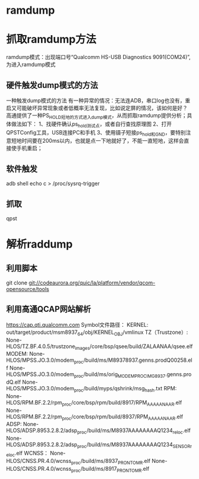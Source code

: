 * ramdump
* 
* 抓取ramdump方法
  ramdump模式：出现端口号“Qualcomm HS-USB Diagnostics 9091(COM24)”,为进入ramdump模式
** 硬件触发dump模式的方法
   一种触发dump模式的方法
   有一种异常的情况：无法连ADB，串口log也没有，重启又可能破坏异常现象或者低概率无法复现，比如说定屏的情况，该如何是好？
   高通提供了一种PS_HOLD短地的方式进入dump模式，从而抓取ramdump提供分析；具体做法如下：
   1、找硬件确认ps_hold测试点，或者自行查找原理图
   2、打开QPSTConfig工具，USB连接PC和手机
   3、使用镊子短接ps_hold和GND，要特别注意短地时间要在200ms以内，也就是点一下地就好了，不能一直短地，这样会直接使手机重启；
** 软件触发
   adb shell echo c > /proc/sysrq-trigger
** 抓取
   qpst
* 解析raddump
** 利用脚本
   git clone git://codeaurora.org/quic/la/platform/vendor/qcom-opensource/tools
** 利用高通QCAP网站解析
   https://cap.qti.qualcomm.com
   Symbol文件路径：
   KERNEL: 
   out/target/product/msm8937_64/obj/KERNEL_OBJ/vmlinux 
   TZ（Trustzone）: 
   None-HLOS/TZ.BF.4.0.5/trustzone_images/core/bsp/qsee/build/ZALAANAA/qsee.elf 
   MODEM: 
   None-HLOS/MPSS.JO.3.0/modem_proc/build/ms/M89378937.genns.prodQ00258.elf 
   None-HLOS/MPSS.JO.3.0/modem_proc/build/ms/orig_MODEM_PROC_IMG_8937.genns.prodQ.elf 
   None-HLOS/MPSS.JO.3.0/modem_proc/build/myps/qshrink/msg_hash.txt
   RPM:
   None-HLOS/RPM.BF.2.2/rpm_proc/core/bsp/rpm/build/8917/RPM_AAAAANAAR.elf
   None-HLOS/RPM.BF.2.2/rpm_proc/core/bsp/rpm/build/8937/RPM_AAAAANAAR.elf
   ADSP:
   None-HLOS/ADSP.8953.2.8.2/adsp_proc/build/ms/M8937AAAAAAAAQ1234_reloc.elf
   None-HLOS/ADSP.8953.2.8.2/adsp_proc/build/ms/M8937AAAAAAAAQ1234_SENSOR_reloc.elf
   WCNSS：
   None-HLOS/CNSS.PR.4.0/wcnss_proc/build/ms/8937_PRONTO_MR.elf
   None-HLOS/CNSS.PR.4.0/wcnss_proc/build/ms/8917_PRONTO_MR.elf
   
